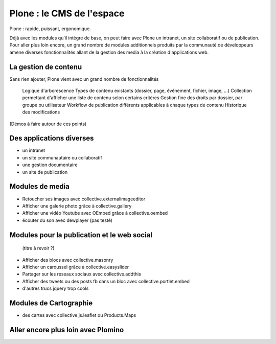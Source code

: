 ==========================
Plone : le CMS de l'espace
==========================

Plone : rapide, puissant, ergonomique. 

Déjà avec les modules qu'il intègre de base, on peut faire avec Plone un intranet, un site collaboratif ou de publication. Pour aller plus loin encore, un grand nombre de modules additionnels produits par la communauté de développeurs amène diverses fonctionnalités allant de la gestion des media à la création d'applications web. 

La gestion de contenu
=====================

Sans rien ajouter, Plone vient avec un grand nombre de fonctionnalités

    Logique d'arborescence
    Types de contenu existants (dossier, page, événement, fichier, image, ...)
    Collection permettant d'afficher une liste de contenu selon certains critères
    Gestion fine des droits par dossier, par groupe ou utilisateur
    Workflow de publication différents applicables à chaque types de contenu
    Historique des modifications

(Démos à faire autour de ces points)

Des applications diverses
=====================

* un intranet
* un site communautaire ou collaboratif
* une gestion documentaire
* un site de publication


Modules de media
=====================

* Retoucher ses images avec collective.externalimageeditor
* Afficher une galerie photo grâce à collective.gallery
* Afficher une vidéo Youtube avec OEmbed grâce à collective.oembed
* écouter du son avec dewplayer (pas testé)


Modules pour la publication et le web social
=============================================
 (titre à revoir ?)

* Afficher des blocs avec collective.masonry
* Afficher un caroussel grâce à collective.easyslider
* Partager sur les reseaux sociaux avec collective.addthis
* Afficher des tweets ou des posts fb dans un bloc avec collective.portlet.embed
* d'autres trucs jquery trop cools

Modules de Cartographie
==========================

* des cartes avec collective.js.leaflet ou Products.Maps


Aller encore plus loin avec Plomino
=====================================
